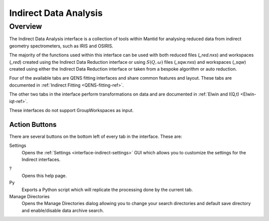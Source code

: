 ﻿.. _interface-indirect-data-analysis:

Indirect Data Analysis
======================

Overview
--------

The Indirect Data Analysis interface is a collection of tools within Mantid
for analysing reduced data from indirect geometry spectrometers, such as IRIS and
OSIRIS.

The majority of the functions used within this interface can be used with both
reduced files (*_red.nxs*) and workspaces (*_red*) created using the Indirect Data
Reduction interface or using :math:`S(Q, \omega)` files (*_sqw.nxs*) and
workspaces (*_sqw*) created using either the Indirect Data Reduction interface or
taken from a bespoke algorithm or auto reduction.

Four of the available tabs are QENS fitting interfaces and share common features and
layout. These tabs are documented in :ref:`Indirect Fitting <QENS-fitting-ref>`.

The other two tabs in the interface perform transformations on data and are documented in :ref:`Elwin and I(Q,t) <Elwin-iqt-ref>`.

These interfaces do not support GroupWorkspaces as input.

.. interface:: Data Analysis
  :width: 650

Action Buttons
~~~~~~~~~~~~~~

There are several buttons on the bottom left of every tab in the interface. These are:

Settings
  Opens the :ref:`Settings <interface-indirect-settings>` GUI which allows you to
  customize the settings for the Indirect interfaces.

?
  Opens this help page.

Py
  Exports a Python script which will replicate the processing done by the current tab.

Manage Directories
  Opens the Manage Directories dialog allowing you to change your search directories
  and default save directory and enable/disable data archive search.

.. categories:: Interfaces Indirect
